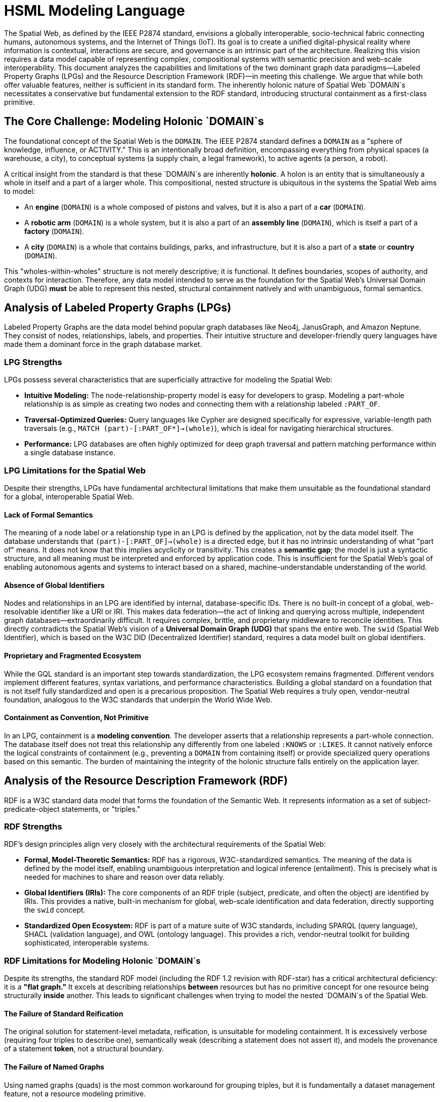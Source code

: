 = HSML Modeling Language

The Spatial Web, as defined by the IEEE P2874 standard, envisions a globally interoperable, socio-technical fabric connecting humans, autonomous systems, and the Internet of Things (IoT). Its goal is to create a unified digital-physical reality where information is contextual, interactions are secure, and governance is an intrinsic part of the architecture. Realizing this vision requires a data model capable of representing complex, compositional systems with semantic precision and web-scale interoperability. This document analyzes the capabilities and limitations of the two dominant graph data paradigms—Labeled Property Graphs (LPGs) and the Resource Description Framework (RDF)—in meeting this challenge. We argue that while both offer valuable features, neither is sufficient in its standard form. The inherently holonic nature of Spatial Web `DOMAIN`s necessitates a conservative but fundamental extension to the RDF standard, introducing structural containment as a first-class primitive.

== The Core Challenge: Modeling Holonic `DOMAIN`s

The foundational concept of the Spatial Web is the `DOMAIN`. The IEEE P2874 standard defines a `DOMAIN` as a "sphere of knowledge, influence, or ACTIVITY." This is an intentionally broad definition, encompassing everything from physical spaces (a warehouse, a city), to conceptual systems (a supply chain, a legal framework), to active agents (a person, a robot).

A critical insight from the standard is that these `DOMAIN`s are inherently **holonic**. A holon is an entity that is simultaneously a whole in itself and a part of a larger whole. This compositional, nested structure is ubiquitous in the systems the Spatial Web aims to model:

* An *engine* (`DOMAIN`) is a whole composed of pistons and valves, but it is also a part of a *car* (`DOMAIN`).
* A *robotic arm* (`DOMAIN`) is a whole system, but it is also a part of an *assembly line* (`DOMAIN`), which is itself a part of a *factory* (`DOMAIN`).
* A *city* (`DOMAIN`) is a whole that contains buildings, parks, and infrastructure, but it is also a part of a *state* or *country* (`DOMAIN`).

This "wholes-within-wholes" structure is not merely descriptive; it is functional. It defines boundaries, scopes of authority, and contexts for interaction. Therefore, any data model intended to serve as the foundation for the Spatial Web's Universal Domain Graph (UDG) *must* be able to represent this nested, structural containment natively and with unambiguous, formal semantics.

== Analysis of Labeled Property Graphs (LPGs)

Labeled Property Graphs are the data model behind popular graph databases like Neo4j, JanusGraph, and Amazon Neptune. They consist of nodes, relationships, labels, and properties. Their intuitive structure and developer-friendly query languages have made them a dominant force in the graph database market.

=== LPG Strengths

LPGs possess several characteristics that are superficially attractive for modeling the Spatial Web:

* **Intuitive Modeling:** The node-relationship-property model is easy for developers to grasp. Modeling a part-whole relationship is as simple as creating two nodes and connecting them with a relationship labeled `:PART_OF`.
* **Traversal-Optimized Queries:** Query languages like Cypher are designed specifically for expressive, variable-length path traversals (e.g., `MATCH (part)-[:PART_OF*]->(whole)`), which is ideal for navigating hierarchical structures.
* **Performance:** LPG databases are often highly optimized for deep graph traversal and pattern matching performance within a single database instance.

=== LPG Limitations for the Spatial Web

Despite their strengths, LPGs have fundamental architectural limitations that make them unsuitable as the foundational standard for a global, interoperable Spatial Web.

==== Lack of Formal Semantics
The meaning of a node label or a relationship type in an LPG is defined by the application, not by the data model itself. The database understands that `(part)-[:PART_OF]->(whole)` is a directed edge, but it has no intrinsic understanding of what "part of" means. It does not know that this implies acyclicity or transitivity. This creates a **semantic gap**; the model is just a syntactic structure, and all meaning must be interpreted and enforced by application code. This is insufficient for the Spatial Web's goal of enabling autonomous agents and systems to interact based on a shared, machine-understandable understanding of the world.

==== Absence of Global Identifiers
Nodes and relationships in an LPG are identified by internal, database-specific IDs. There is no built-in concept of a global, web-resolvable identifier like a URI or IRI. This makes data federation—the act of linking and querying across multiple, independent graph databases—extraordinarily difficult. It requires complex, brittle, and proprietary middleware to reconcile identities. This directly contradicts the Spatial Web's vision of a **Universal Domain Graph (UDG)** that spans the entire web. The `swid` (Spatial Web Identifier), which is based on the W3C DID (Decentralized Identifier) standard, requires a data model built on global identifiers.

==== Proprietary and Fragmented Ecosystem
While the GQL standard is an important step towards standardization, the LPG ecosystem remains fragmented. Different vendors implement different features, syntax variations, and performance characteristics. Building a global standard on a foundation that is not itself fully standardized and open is a precarious proposition. The Spatial Web requires a truly open, vendor-neutral foundation, analogous to the W3C standards that underpin the World Wide Web.

==== Containment as Convention, Not Primitive
In an LPG, containment is a **modeling convention**. The developer asserts that a relationship represents a part-whole connection. The database itself does not treat this relationship any differently from one labeled `:KNOWS` or `:LIKES`. It cannot natively enforce the logical constraints of containment (e.g., preventing a `DOMAIN` from containing itself) or provide specialized query operations based on this semantic. The burden of maintaining the integrity of the holonic structure falls entirely on the application layer.

== Analysis of the Resource Description Framework (RDF)

RDF is a W3C standard data model that forms the foundation of the Semantic Web. It represents information as a set of subject-predicate-object statements, or "triples."

=== RDF Strengths

RDF's design principles align very closely with the architectural requirements of the Spatial Web:

* **Formal, Model-Theoretic Semantics:** RDF has a rigorous, W3C-standardized semantics. The meaning of the data is defined by the model itself, enabling unambiguous interpretation and logical inference (entailment). This is precisely what is needed for machines to share and reason over data reliably.
* **Global Identifiers (IRIs):** The core components of an RDF triple (subject, predicate, and often the object) are identified by IRIs. This provides a native, built-in mechanism for global, web-scale identification and data federation, directly supporting the `swid` concept.
* **Standardized Open Ecosystem:** RDF is part of a mature suite of W3C standards, including SPARQL (query language), SHACL (validation language), and OWL (ontology language). This provides a rich, vendor-neutral toolkit for building sophisticated, interoperable systems.

=== RDF Limitations for Modeling Holonic `DOMAIN`s

Despite its strengths, the standard RDF model (including the RDF 1.2 revision with RDF-star) has a critical architectural deficiency: it is a **"flat graph."** It excels at describing relationships *between* resources but has no primitive concept for one resource being structurally *inside* another. This leads to significant challenges when trying to model the nested `DOMAIN`s of the Spatial Web.

==== The Failure of Standard Reification
The original solution for statement-level metadata, reification, is unsuitable for modeling containment. It is excessively verbose (requiring four triples to describe one), semantically weak (describing a statement does not assert it), and models the provenance of a statement *token*, not a structural boundary.

==== The Failure of Named Graphs
Using named graphs (quads) is the most common workaround for grouping triples, but it is fundamentally a dataset management feature, not a resource modeling primitive.

. **Dataset-Level Partitioning:** Named graphs partition the triple store. They do not model a containment relationship *between resources within a single graph*. A `DOMAIN` is a resource that should be ableto be a subject or object of other triples; a named graph's identifier is not typically used this way.
. **Ambiguous Semantics:** The meaning of a named graph is not formally defined. It could be a document, a context, or a dataset. This ambiguity is unacceptable for the precise modeling required by the Spatial Web.
. **Querying Paradigm Mismatch:** Querying with the `GRAPH` clause in SPARQL is a meta-level operation that changes the active graph for a sub-pattern. It is not a traversal of a part-whole relationship and does not compose with property paths, making hierarchical queries clumsy and unnatural.

==== The Limitations of RDF-star
RDF-star is a powerful and elegant solution for annotating *individual triples*. It allows one to make statements about other statements, such as `<< :engine-123 :partOf :car-789 >> :confidence 0.99`. It is perfect for attaching metadata to a single relationship. However, it *cannot* group a set of resources into a containing whole. It answers, "What can be said about this edge?" but it cannot answer, "What resources exist inside the boundary of this `DOMAIN`?"

== The Path Forward: A Holonic Extension to RDF

The analysis reveals a clear dichotomy:

* **LPGs** have an intuitive model for hierarchy but lack the formal semantics and global identifiers needed for a web-scale, interoperable system.
* **RDF** has the formal semantics and global identifiers but lacks a native model for hierarchy and structural containment.

The logical path forward is not to choose one over the other, but to synthesize their strengths. This requires a conservative but fundamental extension to the RDF standard to introduce the concept of containment as a first-class citizen.

This is the purpose of **RDF 2.0 with Holon Extensions**. It addresses the limitations of standard RDF by introducing two new constructs:

1.  **The `h:Holon` Primitive:** A formal declaration (`rdf:type h:Holon`) that a resource can act as a container. This directly maps to the Spatial Web `DOMAIN` concept, giving it a concrete, machine-understandable type.

2.  **The Primitive Containment Relation (`⊂`):** This is the core innovation. Containment is no longer just a predicate represented by an IRI; it is a fundamental part of the data model's structure, like a triple itself. It has built-in, processor-enforced semantics based on mereology: it is **transitive, irreflexive, and acyclic**.

This extension resolves the issues identified above:

* It provides a **semantically precise** and **unambiguous** way to model the "wholes-within-wholes" structure of Spatial Web `DOMAIN`s.
* It operates at the **resource level**, allowing holons to be seamlessly integrated into the rest of the RDF graph.
* It enables **native, intuitive traversal** of the holarchy using an extended SPARQL-H with property paths like `CONTAINS+`, mirroring the ease-of-use of LPG query languages.
* It builds upon the existing strengths of RDF, including global IRIs (`swid`), formal semantics, and the ability to use RDF-star to annotate containment edges (creating **Boundary Graphs** for governance).


The visionary architecture of the Spatial Web requires a data model that is simultaneously structurally expressive, semantically rigorous, and web-scalable. Labeled Property Graphs offer structural intuition but fail on semantic rigor and global interoperability. The standard Resource Description Framework offers semantic rigor and global interoperability but fails on structural expression of containment.

The necessary solution is to evolve the RDF standard to RDF 2.0. By introducing the `Holon` and a primitive containment relation, RDF 2.0 provides the crucial synthesis. It equips the proven, standardized, and semantically rich foundation of RDF with the native hierarchical modeling capabilities needed to build a truly interoperable, intelligent, and governable Spatial Web.
